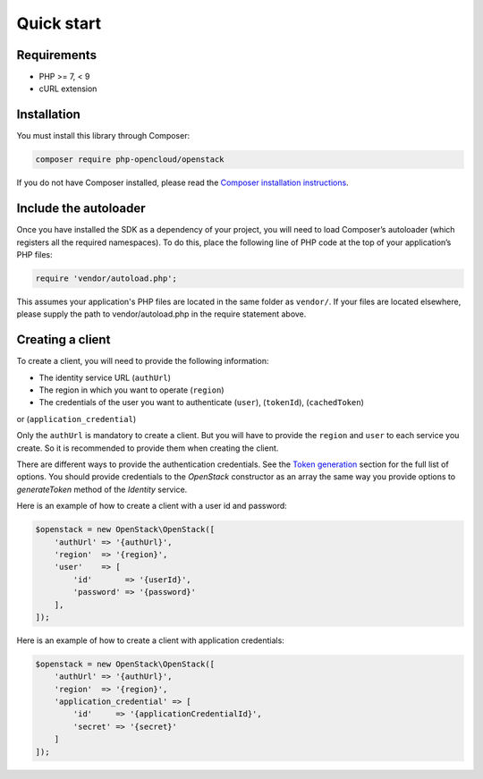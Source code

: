 Quick start
===========

Requirements
------------

* PHP >= 7, < 9
* cURL extension

Installation
------------

You must install this library through Composer:

.. code-block:: bash

    composer require php-opencloud/openstack

If you do not have Composer installed, please read the `Composer installation instructions`_.

Include the autoloader
----------------------

Once you have installed the SDK as a dependency of your project, you will need to load Composer’s autoloader
(which registers all the required namespaces). To do this, place the following line of PHP code at the top of your
application’s PHP files:

.. code-block:: php

    require 'vendor/autoload.php';

This assumes your application's PHP files are located in the same folder as ``vendor/``. If your files are located
elsewhere, please supply the path to vendor/autoload.php in the require statement above.

Creating a client
-----------------

To create a client, you will need to provide the following information:

* The identity service URL (``authUrl``)
* The region in which you want to operate (``region``)
* The credentials of the user you want to authenticate (``user``), (``tokenId``), (``cachedToken``)
or (``application_credential``)

Only the ``authUrl`` is mandatory to create a client. But you will have to provide the ``region`` and ``user``
to each service you create. So it is recommended to provide them when creating the client.

There are different ways to provide the authentication credentials. See the `Token generation`_ section for
the full list of options. You should provide credentials to the `OpenStack` constructor as an array the same way
you provide options to `generateToken` method of the `Identity` service.

Here is an example of how to create a client with a user id and password:

.. code-block:: php

    $openstack = new OpenStack\OpenStack([
        'authUrl' => '{authUrl}',
        'region'  => '{region}',
        'user'    => [
            'id'       => '{userId}',
            'password' => '{password}'
        ],
    ]);

Here is an example of how to create a client with application credentials:

.. code-block:: php

    $openstack = new OpenStack\OpenStack([
        'authUrl' => '{authUrl}',
        'region'  => '{region}',
        'application_credential' => [
            'id'     => '{applicationCredentialId}',
            'secret' => '{secret}'
        ]
    ]);

.. _Composer installation instructions: https://getcomposer.org/doc/00-intro.md
.. _Token generation: services/identity/v3/tokens
